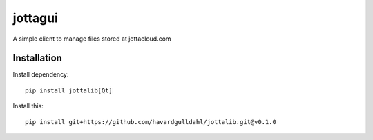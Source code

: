 =========
jottagui
=========

A simple client to manage files stored at jottacloud.com

.. image:: docs/example-mainwindow.png


Installation
==================


Install dependency::

  pip install jottalib[Qt]
  
Install this::

  pip install git+https://github.com/havardgulldahl/jottalib.git@v0.1.0
  
